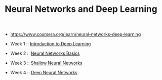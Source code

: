 #+TITLE: Neural Networks and Deep Learning

- https://www.coursera.org/learn/neural-networks-deep-learning

- Week 1 :: [[./week1][Introduction to Deep Learning]]
- Week 2 :: [[./week2][Neural Networks Basics]]
- Week 3 :: [[./week3][Shallow Neural Networks]]
- Week 4 :: [[./week4][Deep Neural Networks]]
